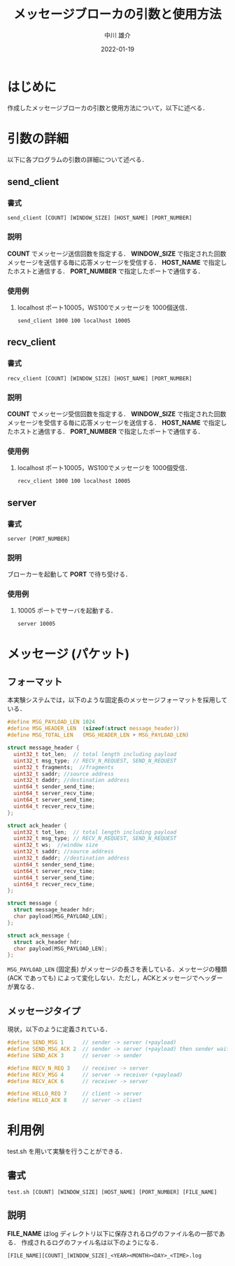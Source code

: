 #+TITLE: メッセージブローカの引数と使用方法
#+AUTHOR: 中川 雄介
#+EMAIL: nakagawa2020@s.okayama-u.ac.jp
#+DATE: 2022-01-19
#+OPTIONS: H:3 num:1 toc:nil
#+OPTIONS: ^:nil @:t \n:nil ::t |:t f:t TeX:t
#+OPTIONS: skip:nil
#+OPTIONS: author:t
#+OPTIONS: email:nil
#+OPTIONS: creator:nil
#+OPTIONS: timestamp:nil
#+OPTIONS: timestamps:nil
#+OPTIONS: d:nil
#+OPTIONS: tags:t
#+TEXT:
#+DESCRIPTION:
#+KEYWORDS:
#+LANGUAGE: ja
#+LATEX_CLASS: jsarticle
#+LATEX_CLASS_OPTIONS: [a4j,dvipdfmx]
#+LATEX_HEADER: \usepackage{plain-article}
#+LATEX_HEADER: \usepackage{pxjahyper}
# #+LATEX_HEADER: \renewcommand\maketitle{}
# #+LATEX_HEADER: \pagestyle{empty}
# #+LaTeX: \thispagestyle{empty}

* はじめに
  作成したメッセージブローカの引数と使用方法について，以下に述べる．

* 引数の詳細
  以下に各プログラムの引数の詳細について述べる．

** send_client
*** 書式
    : send_client [COUNT] [WINDOW_SIZE] [HOST_NAME] [PORT_NUMBER]
*** 説明
    *COUNT* でメッセージ送信回数を指定する．
    *WINDOW_SIZE* で指定された回数メッセージを送信する毎に応答メッセージを受信する．
    *HOST_NAME* で指定したホストと通信する．
    *PORT_NUMBER* で指定したポートで通信する．
*** 使用例
    1) localhost ポート10005，WS100でメッセージを 1000個送信．
       : send_client 1000 100 localhost 10005

** recv_client
*** 書式
    : recv_client [COUNT] [WINDOW_SIZE] [HOST_NAME] [PORT_NUMBER]
*** 説明
    *COUNT* でメッセージ受信回数を指定する．
    *WINDOW_SIZE* で指定された回数メッセージを受信する毎に応答メッセージを送信する．
    *HOST_NAME* で指定したホストと通信する．
    *PORT_NUMBER* で指定したポートで通信する．
*** 使用例
    1) localhost ポート10005，WS100でメッセージを 1000個受信．
       : recv_client 1000 100 localhost 10005

** server
*** 書式
    : server [PORT_NUMBER]
*** 説明
    ブローカーを起動して *PORT* で待ち受ける．
*** 使用例
    1) 10005 ポートでサーバを起動する．
       : server 10005

* メッセージ (パケット)
** フォーマット
  本実験システムでは，以下のような固定長のメッセージフォーマットを採用している．
  #+begin_src c
    #define MSG_PAYLOAD_LEN 1024
    #define MSG_HEADER_LEN  (sizeof(struct message_header))
    #define MSG_TOTAL_LEN   (MSG_HEADER_LEN + MSG_PAYLOAD_LEN)

    struct message_header {
      uint32_t tot_len;  // total length including payload
      uint32_t msg_type; // RECV_N_REQUEST, SEND_N_REQUEST
      uint32_t fragments;  //fragments
      uint32_t saddr; //source address
      uint32_t daddr; //destination address
      uint64_t sender_send_time;
      uint64_t server_recv_time;
      uint64_t server_send_time;
      uint64_t recver_recv_time;
    };

    struct ack_header {
      uint32_t tot_len;  // total length including payload
      uint32_t msg_type; // RECV_N_REQUEST, SEND_N_REQUEST
      uint32_t ws;  //window size
      uint32_t saddr; //source address
      uint32_t daddr; //destination address
      uint64_t sender_send_time;
      uint64_t server_recv_time;
      uint64_t server_send_time;
      uint64_t recver_recv_time;
    };

    struct message {
      struct message_header hdr;
      char payload[MSG_PAYLOAD_LEN];
    };

    struct ack_message {
      struct ack_header hdr;
      char payload[MSG_PAYLOAD_LEN];
    };

  #+end_src
  =MSG_PAYLOAD_LEN= (固定長) がメッセージの長さを表している．メッセージの種類 (ACK であっても) によって変化しない．ただし，ACKとメッセージでヘッダーが異なる．

** メッセージタイプ
   現状，以下のように定義されている．
   #+begin_src c
    #define SEND_MSG 1      // sender -> server (+payload)
    #define SEND_MSG_ACK 2  // sender -> server (+payload) then sender wait ack 
    #define SEND_ACK 3      // server -> sender

    #define RECV_N_REQ 3    // receiver -> server
    #define RECV_MSG 4      // server -> receiver (+payload)
    #define RECV_ACK 6      // receiver -> server

    #define HELLO_REQ 7     // client -> server
    #define HELLO_ACK 8     // server -> client
   #+end_src

* 利用例
  test.sh を用いて実験を行うことができる．
** 書式
  : test.sh [COUNT] [WINDOW_SIZE] [HOST_NAME] [PORT_NUMBER] [FILE_NAME]
** 説明
  *FILE_NAME* はlog ディレクトリ以下に保存されるログのファイル名の一部である．
  作成されるログのファイル名は以下のようになる．
  : [FILE_NAME][COUNT]_[WINDOW_SIZE]_<YEAR><MONTH><DAY>_<TIME>.log
  
